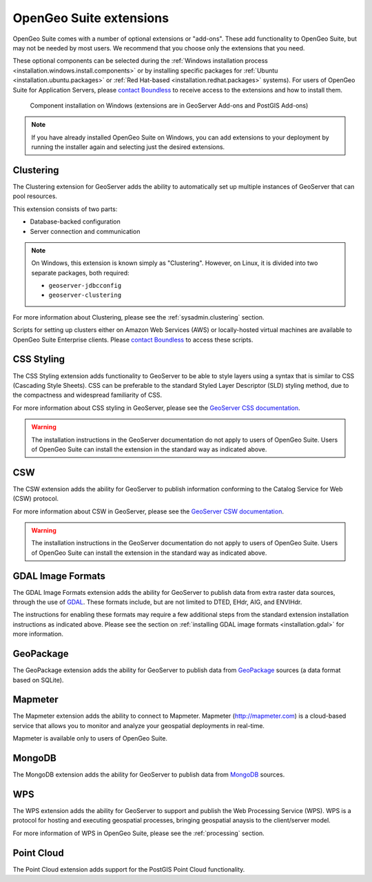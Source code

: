 .. _intro.extensions:

OpenGeo Suite extensions
========================

OpenGeo Suite comes with a number of optional extensions or "add-ons". These add functionality to OpenGeo Suite, but may not be needed by most users. We recommend that you choose only the extensions that you need.

These optional components can be selected during the :ref:`Windows installation process <installation.windows.install.components>` or by installing specific packages for :ref:`Ubuntu <installation.ubuntu.packages>` or :ref:`Red Hat-based <installation.redhat.packages>` systems). For users of OpenGeo Suite for Application Servers, please `contact Boundless <http://boundlessgeo.com/about-us/contact/>`_ to receive access to the extensions and how to install them.

.. figure:: ../installation/windows/img/components.png

   Component installation on Windows (extensions are in GeoServer Add-ons and PostGIS Add-ons)

.. note:: If you have already installed OpenGeo Suite on Windows, you can add extensions to your deployment by running the installer again and selecting just the desired extensions.


.. _intro.extensions.clustering:

Clustering
----------

The Clustering extension for GeoServer adds the ability to automatically set up multiple instances of GeoServer that can pool resources.

This extension consists of two parts:

* Database-backed configuration
* Server connection and communication

.. note::

   On Windows, this extension is known simply as "Clustering". However, on Linux, it is divided into two separate packages, both required:

   * ``geoserver-jdbcconfig``
   * ``geoserver-clustering``

For more information about Clustering, please see the :ref:`sysadmin.clustering` section.

Scripts for setting up clusters either on Amazon Web Services (AWS) or locally-hosted virtual machines are available to OpenGeo Suite Enterprise clients. Please `contact Boundless <http://boundlessgeo.com/about-us/contact/>`_ to access these scripts.


.. _intro.extensions.css:

CSS Styling
-----------

The CSS Styling extension adds functionality to GeoServer to be able to style layers using a syntax that is similar to CSS (Cascading Style Sheets). CSS can be preferable to the standard Styled Layer Descriptor (SLD) styling method, due to the compactness and widespread familiarity of CSS.

For more information about CSS styling in GeoServer, please see the `GeoServer CSS documentation <../geoserver/extensions/css/>`_.

.. warning:: The installation instructions in the GeoServer documentation do not apply to users of OpenGeo Suite. Users of OpenGeo Suite can install the extension in the standard way as indicated above.

.. todo:: NEED TO UPDATE COMMUNITY DOCS


.. _intro.extensions.csw:

CSW
---

The CSW extension adds the ability for GeoServer to publish information conforming to the Catalog Service for Web (CSW) protocol.

For more information about CSW in GeoServer, please see the `GeoServer CSW documentation <../geoserver/extensions/csw/>`_.

.. warning:: The installation instructions in the GeoServer documentation do not apply to users of OpenGeo Suite. Users of OpenGeo Suite can install the extension in the standard way as indicated above.

.. _intro.extensions.gdal:

GDAL Image Formats
------------------

The GDAL Image Formats extension adds the ability for GeoServer to publish data from extra raster data sources, through the use of `GDAL <http://www.gdal.org/>`_. These formats include, but are not limited to DTED, EHdr, AIG, and ENVIHdr.

The instructions for enabling these formats may require a few additional steps from the standard extension installation instructions as indicated above. Please see the section on :ref:`installing GDAL image formats <installation.gdal>` for more information.

.. _intro.extensions.geopackage:

GeoPackage
----------

The GeoPackage extension adds the ability for GeoServer to publish data from `GeoPackage <http://www.geopackage.org/>`_ sources (a data format based on SQLite).

.. todo:: Need more info here.


.. _intro.extensions.mapmeter:

Mapmeter
--------

The Mapmeter extension adds the ability to connect to Mapmeter. Mapmeter (http://mapmeter.com) is a cloud-based service that allows you to monitor and analyze your geospatial deployments in real-time. 

Mapmeter is available only to users of OpenGeo Suite.

.. todo:: For more information on using Mapmeter...

.. todo:: Add a section in sysadmin for Mapmeter


.. _intro.extensions.mongodb:

MongoDB
-------

The MongoDB extension adds the ability for GeoServer to publish data from `MongoDB <http://www.mongodb.org/>`_ sources.

.. todo:: Need more info here


.. _intro.extensions.wps:

WPS
---

The WPS extension adds the ability for GeoServer to support and publish the Web Processing Service (WPS). WPS is a protocol for hosting and executing geospatial processes, bringing geospatial anaysis to the client/server model.

For more information of WPS in OpenGeo Suite, please see the :ref:`processing` section.


.. _intro.extensions.pointcloud:

Point Cloud
-----------

The Point Cloud extension adds support for the PostGIS Point Cloud functionality.

.. todo:: Need to add something useful here.
